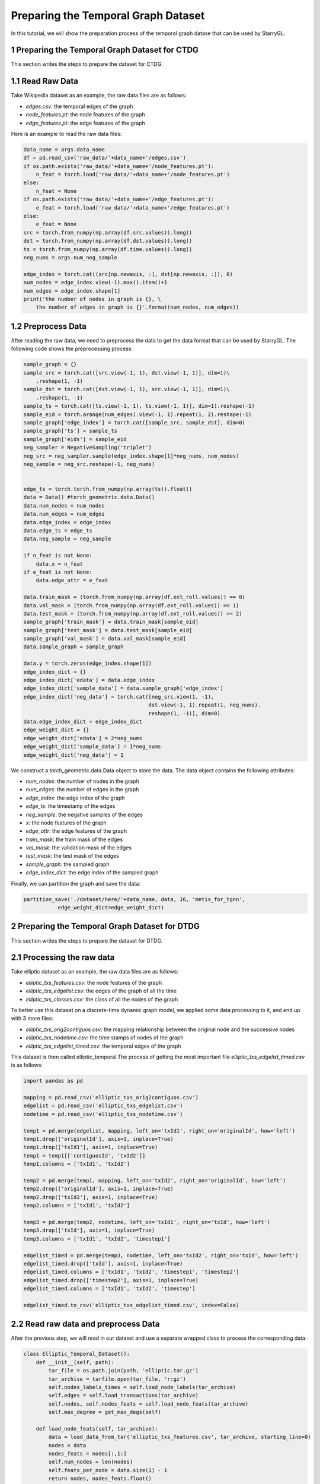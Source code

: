 Preparing the Temporal Graph Dataset
====================================

In this tutorial, we will show the preparation process of the temporal graph datase that can be used by StarryGL.

1 Preparing the Temporal Graph Dataset for CTDG
-----------------------------------------------

This section writes the steps to prepare the dataset for CTDG.

1.1 Read Raw Data
-----------------

Take Wikipedia dataset as an example, the raw data files are as follows:

- `edges.csv`: the temporal edges of the graph
- `node_features.pt`: the node features of the graph
- `edge_features.pt`: the edge features of the graph

Here is an example to read the raw data files:

.. code-block:: python
    
    data_name = args.data_name
    df = pd.read_csv('raw_data/'+data_name+'/edges.csv')
    if os.path.exists('raw_data/'+data_name+'/node_features.pt'):
        n_feat = torch.load('raw_data/'+data_name+'/node_features.pt')
    else:
        n_feat = None
    if os.path.exists('raw_data/'+data_name+'/edge_features.pt'):
        e_feat = torch.load('raw_data/'+data_name+'/edge_features.pt')
    else:
        e_feat = None
    src = torch.from_numpy(np.array(df.src.values)).long()
    dst = torch.from_numpy(np.array(df.dst.values)).long()
    ts = torch.from_numpy(np.array(df.time.values)).long()
    neg_nums = args.num_neg_sample

    edge_index = torch.cat((src[np.newaxis, :], dst[np.newaxis, :]), 0)
    num_nodes = edge_index.view(-1).max().item()+1
    num_edges = edge_index.shape[1]
    print('the number of nodes in graph is {}, \
        the number of edges in graph is {}'.format(num_nodes, num_edges))

1.2 Preprocess Data
-------------------

After reading the raw data, we need to preprocess the data to get the data format that can be used by StarryGL. The following code shows the preprocessing process:

.. code-block:: python

    sample_graph = {}
    sample_src = torch.cat([src.view(-1, 1), dst.view(-1, 1)], dim=1)\
        .reshape(1, -1)
    sample_dst = torch.cat([dst.view(-1, 1), src.view(-1, 1)], dim=1)\
        .reshape(1, -1)
    sample_ts = torch.cat([ts.view(-1, 1), ts.view(-1, 1)], dim=1).reshape(-1)
    sample_eid = torch.arange(num_edges).view(-1, 1).repeat(1, 2).reshape(-1)
    sample_graph['edge_index'] = torch.cat([sample_src, sample_dst], dim=0)
    sample_graph['ts'] = sample_ts
    sample_graph['eids'] = sample_eid
    neg_sampler = NegativeSampling('triplet')
    neg_src = neg_sampler.sample(edge_index.shape[1]*neg_nums, num_nodes)
    neg_sample = neg_src.reshape(-1, neg_nums)


    edge_ts = torch.torch.from_numpy(np.array(ts)).float()
    data = Data() #torch_geometric.data.Data()
    data.num_nodes = num_nodes
    data.num_edges = num_edges
    data.edge_index = edge_index
    data.edge_ts = edge_ts
    data.neg_sample = neg_sample

    if n_feat is not None:
        data.x = n_feat
    if e_feat is not None:
        data.edge_attr = e_feat

    data.train_mask = (torch.from_numpy(np.array(df.ext_roll.values)) == 0)
    data.val_mask = (torch.from_numpy(np.array(df.ext_roll.values)) == 1)
    data.test_mask = (torch.from_numpy(np.array(df.ext_roll.values)) == 2)
    sample_graph['train_mask'] = data.train_mask[sample_eid]
    sample_graph['test_mask'] = data.test_mask[sample_eid]
    sample_graph['val_mask'] = data.val_mask[sample_eid]
    data.sample_graph = sample_graph

    data.y = torch.zeros(edge_index.shape[1])
    edge_index_dict = {}
    edge_index_dict['edata'] = data.edge_index
    edge_index_dict['sample_data'] = data.sample_graph['edge_index']
    edge_index_dict['neg_data'] = torch.cat([neg_src.view(1, -1),
                                            dst.view(-1, 1).repeat(1, neg_nums).
                                            reshape(1, -1)], dim=0)
    data.edge_index_dict = edge_index_dict
    edge_weight_dict = {}
    edge_weight_dict['edata'] = 2*neg_nums
    edge_weight_dict['sample_data'] = 1*neg_nums
    edge_weight_dict['neg_data'] = 1

We construct a torch_geometric.data.Data object to store the data. The data object contains the following attributes:

- `num_nodes`: the number of nodes in the graph
- `num_edges`: the number of edges in the graph
- `edge_index`: the edge index of the graph
- `edge_ts`: the timestamp of the edges
- `neg_sample`: the negative samples of the edges
- `x`: the node features of the graph
- `edge_attr`: the edge features of the graph
- `train_mask`: the train mask of the edges
- `val_mask`: the validation mask of the edges
- `test_mask`: the test mask of the edges
- `sample_graph`: the sampled graph
- `edge_index_dict`: the edge index of the sampled graph

Finally, we can partition the graph and save the data:

.. code-block:: python

    partition_save('./dataset/here/'+data_name, data, 16, 'metis_for_tgnn',
               edge_weight_dict=edge_weight_dict)

2 Preparing the Temporal Graph Dataset for DTDG
-----------------------------------------------

This section writes the steps to prepare the dataset for DTDG.

2.1 Processing the raw data
---------------------------
Take elliptic dataset as an example, the raw data files are as follows:

- `elliptic_txs_features.csv`: the node features of the graph
- `elliptic_txs_edgelist.csv`: the edges of the graph of all the time
- `elliptic_txs_classes.csv`: the class of all the nodes of the graph

To better use this dataset on a discrete-time dynamic graph model, we applied some data processing to it, and end up with 3 more files:

- `elliptic_txs_orig2contiguos.csv`: the mapping relationship between the original node and the successive nodes
- `elliptic_txs_nodetime.csv`: the time stamps of nodes of the graph
- `elliptic_txs_edgelist_timed.csv`: the temporal edges of the graph

This dataset is then called elliptic_temporal.The process of getting the most important file `elliptic_txs_edgelist_timed.csv` is as follows:

.. code-block:: python

    import pandas as pd

    mapping = pd.read_csv('elliptic_txs_orig2contiguos.csv')
    edgelist = pd.read_csv('elliptic_txs_edgelist.csv')
    nodetime = pd.read_csv('elliptic_txs_nodetime.csv')

    temp1 = pd.merge(edgelist, mapping, left_on='txId1', right_on='originalId', how='left')
    temp1.drop(['originalId'], axis=1, inplace=True)
    temp1.drop(['txId1'], axis=1, inplace=True)
    temp1 = temp1[['contiguosId', 'txId2']]
    temp1.columns = ['txId1', 'txId2']

    temp2 = pd.merge(temp1, mapping, left_on='txId2', right_on='originalId', how='left')
    temp2.drop(['originalId'], axis=1, inplace=True)
    temp2.drop(['txId2'], axis=1, inplace=True)
    temp2.columns = ['txId1', 'txId2']

    temp3 = pd.merge(temp2, nodetime, left_on='txId1', right_on='txId', how='left')
    temp3.drop(['txId'], axis=1, inplace=True)
    temp3.columns = ['txId1', 'txId2', 'timestep1']

    edgelist_timed = pd.merge(temp3, nodetime, left_on='txId2', right_on='txId', how='left')
    edgelist_timed.drop(['txId'], axis=1, inplace=True)
    edgelist_timed.columns = ['txId1', 'txId2', 'timestep1', 'timestep2']
    edgelist_timed.drop(['timestep2'], axis=1, inplace=True)
    edgelist_timed.columns = ['txId1', 'txId2', 'timestep']

    edgelist_timed.to_csv('elliptic_txs_edgelist_timed.csv', index=False)

2.2 Read raw data and preprocess Data
-------------------------------------
After the previous step, we will read in our dataset and use a separate wrapped class to process the corresponding data:

.. code-block:: python

    class Elliptic_Temporal_Dataset():
        def __init__(self, path):
            tar_file = os.path.join(path, 'elliptic.tar.gz')
            tar_archive = tarfile.open(tar_file, 'r:gz')
            self.nodes_labels_times = self.load_node_labels(tar_archive)
            self.edges = self.load_transactions(tar_archive)
            self.nodes, self.nodes_feats = self.load_node_feats(tar_archive)
            self.max_degree = get_max_degs(self)

        def load_node_feats(self, tar_archive):
            data = load_data_from_tar('elliptic_txs_features.csv', tar_archive, starting_line=0)
            nodes = data
            nodes_feats = nodes[:,1:]
            self.num_nodes = len(nodes)
            self.feats_per_node = data.size(1) - 1
            return nodes, nodes_feats.float()

        def load_node_labels(self, tar_archive):
            labels = load_data_from_tar('elliptic_txs_classes.csv', tar_archive, replace_unknow=True).long()
            times = load_data_from_tar('elliptic_txs_nodetime.csv', tar_archive, replace_unknow=True).long()
            lcols = Namespace({'nid': 0, 'label': 1})
            tcols = Namespace({'nid':0, 'time':1})
            nodes_labels_times =[]
            for i in range(len(labels)):
                label = labels[i,[lcols.label]].long()
                if label>=0:
                    nid=labels[i,[lcols.nid]].long()
                    time=times[nid,[tcols.time]].long()
                    nodes_labels_times.append([nid , label, time])
            nodes_labels_times = torch.tensor(nodes_labels_times)

            return nodes_labels_times

        def load_transactions(self, tar_archive):
            data = load_data_from_tar('elliptic_txs_edgelist_timed.csv', tar_archive, type_fn=float, tensor_const=torch.LongTensor)
            tcols = Namespace({'source': 0,
                                 'target': 1,
                                 'time': 2})

            data = torch.cat([data,data[:,[1,0,2]]])
            self.max_time = data[:,tcols.time].max()
            self.min_time = data[:,tcols.time].min()
            return {'idx': data, 'vals': torch.ones(data.size(0))}

We construct a wrapped Elliptic_Temporal_Dataset object to store the data. The data object contains the following attributes:

- `nodes_labels_times`: a tensor that contains the label and time information of each node. Each element is a list containing the ID of the node, a label, and the time.
- `edges`: a dictionary that contains 2 keys: idx and vals. The value of the idx key is a tensor containing the source node, the destination node, and the time, and the value of the vals key is a tensor with 1s.
- `nodes`: a tensor that contains the features of each node. Each element is a list of node ids and attributes.
- `nodes_feats`: a tensor that contains only the features for each node.
- `max_degree`: a tensor that stores the maximum out-degree over all time steps in the dataset.

2.3 Generate a graph from graph data
------------------------------------
In order to facilitate further processing later, the corresponding graph is generated from the graph dataset using the encapsulated function:

.. code-block:: python

    graph, dataset = prepare_data2(args, data_root, dist.get_world_size(group), dataset)
    def prepare_data2(args, root, num_partitions, dataset):
        hist_adj_list, hist_ndFeats_list, hist_mask_list, existing_nodes = preprocess(dataset)
        edge_index, edge_attr, edge_times, x, exists = [], [], [], [], []
        num_snapshots = len(hist_adj_list)
        for i in range(num_snapshots):
            edge_index.append(hist_adj_list[i]['idx'].t())
            edge_attr.append(hist_adj_list[i]['vals'])
            edge_times.append(torch.full_like(edge_attr[i], i))

            x.append(make_sparse_tensor(hist_ndFeats_list[i], tensor_type='float',
                                            torch_size=[dataset.num_nodes, dataset.feats_per_node]).to_dense()[:, None, :])

        edge_index = torch.cat(edge_index, dim=1)
        edge_times = torch.cat(edge_times, dim=0)

        x = torch.cat(x, dim=1)
        edge_attr = torch.cat(edge_attr, dim=0).type_as(x)

        g = GraphData(edge_index, num_nodes=x.size(0))
        g.node()["x"] = x
        g.edge()["time"] = edge_times
        g.edge()["attr"] = edge_attr
        g.meta()["num_nodes"] = x.size(0)
        g.meta()["num_snapshots"] = num_snapshots

        g.save_partition(root, num_partitions, algorithm="random")

        return g, dataset

Finally, a GraphData object g is obtained, at the same time it is partitioned and saved.It contains the following attributes:

- `x`: the attributes of the nodes
- `edge_times`: the time steps of the edges
- `edge_attr`: the attributes of the edges
- `num_nodes`: the global number of nodes
- `num_snapshots`: the number of snapshots globally
